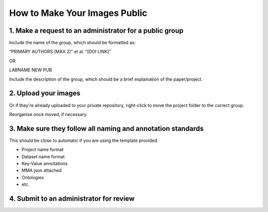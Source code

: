 ==============================
How to Make Your Images Public
==============================

1. Make a request to an administrator for a public group
========================================================

Include the name of the group, which should be formatted as:

“PRIMARY AUTHORS (MAX 2)” et al. “[DOI LINK]”

OR

LABNAME NEW PUB

Include the description of the group, which should be a brief
explaination of the paper/project.

2. Upload your images
=====================

Or if they're already uploaded to your private repository, right-click
to move the project folder to the correct group.

Reorganise once moved, if necessary.

3. Make sure they follow all naming and annotation standards
============================================================

This should be close to automatic if you are using the template
provided.

-  Project name format
-  Dataset name format
-  Key-Value annotations
-  MMA json attached
-  Ontologies
-  etc.

4. Submit to an administrator for review
========================================
